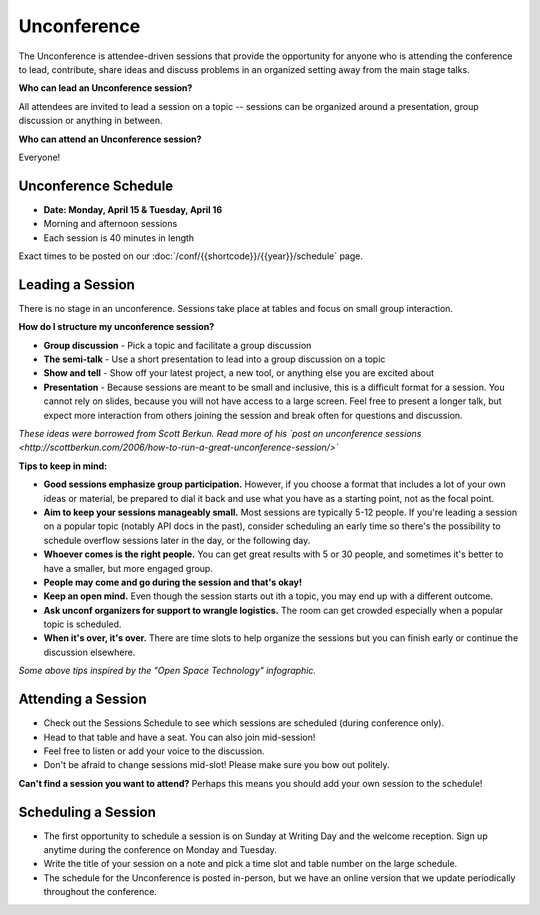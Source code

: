 
Unconference
============

The Unconference is attendee-driven sessions that provide the opportunity for anyone who is attending the conference to lead, contribute, share ideas and discuss problems in an organized setting away from the main stage talks. 

**Who can lead an Unconference session?**

All attendees are invited to lead a session on a topic -- sessions can be organized around a presentation, group discussion or anything in between. 

**Who can attend an Unconference session?** 

Everyone! 

.. image:: /_static/img/2024/unconference-board.jpg
   :width: 75%

Unconference Schedule
---------------------

- **Date: Monday, April 15 & Tuesday, April 16**
- Morning and afternoon sessions
- Each session is 40 minutes in length 

Exact times to be posted on our :doc:`/conf/{{shortcode}}/{{year}}/schedule` page. 

Leading a Session
-----------------

There is no stage in an unconference. Sessions take place at tables and focus on small group interaction. 

**How do I structure my unconference session?**

-  **Group discussion** - Pick a topic and facilitate a group discussion
-  **The semi-talk** - Use a short presentation to lead into a group discussion on a topic
-  **Show and tell** - Show off your latest project, a new tool, or anything else you are excited about
-  **Presentation** - Because sessions are meant to be small and inclusive, this is a difficult format for a session. You cannot rely on slides, because you will not have access to a large screen. Feel free to present a longer talk, but expect more interaction from others joining the session and break often for questions and discussion.

*These ideas were borrowed from Scott Berkun. Read more of his `post on unconference sessions <http://scottberkun.com/2006/how-to-run-a-great-unconference-session/>`*

**Tips to keep in mind:** 

*  **Good sessions emphasize group participation.** However, if you choose a format that includes a lot of your own ideas or material, be prepared to dial it back and use what you have as a starting point, not as the focal point.
*  **Aim to keep your sessions manageably small.** Most sessions are typically 5-12 people. If you're leading a session on a popular topic (notably API docs in the past), consider scheduling an early time so there's the possibility to schedule overflow sessions later in the day, or the following day.
*  **Whoever comes is the right people.** You can get great results with 5 or 30 people, and sometimes it's better to have a smaller, but more engaged group. 
*  **People may come and go during the session and that's okay!**
*  **Keep an open mind.** Even though the session starts out ith a topic, you may end up with a different outcome. 
* **Ask unconf organizers for support to wrangle logistics.** The room can get crowded especially when a popular topic is scheduled.
*  **When it's over, it's over.** There are time slots to help organize the sessions but you can finish early or continue the discussion elsewhere. 

*Some above tips inspired by the "Open Space Technology" infographic.*

Attending a Session
-------------------

* Check out the Sessions Schedule to see which sessions are scheduled (during conference only). 
* Head to that table and have a seat. You can also join mid-session!
* Feel free to listen or add your voice to the discussion. 
* Don't be afraid to change sessions mid-slot! Please make sure you bow out politely.

**Can't find a session you want to attend?** Perhaps this means you should add your own session to the schedule!

Scheduling a Session
--------------------

- The first opportunity to schedule a session is on Sunday at Writing Day and the welcome reception. Sign up anytime during the conference on Monday and Tuesday.
- Write the title of your session on a note and pick a time slot and table number on the large schedule. 
-  The schedule for the Unconference is posted in-person, but we have an online version that we update periodically throughout the conference. 

